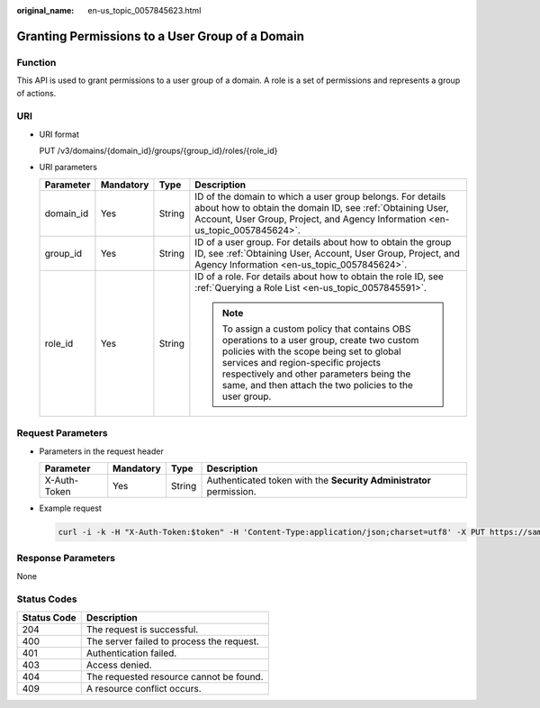 :original_name: en-us_topic_0057845623.html

.. _en-us_topic_0057845623:

Granting Permissions to a User Group of a Domain
================================================

Function
--------

This API is used to grant permissions to a user group of a domain. A role is a set of permissions and represents a group of actions.

URI
---

-  URI format

   PUT /v3/domains/{domain_id}/groups/{group_id}/roles/{role_id}

-  URI parameters

   +-----------------+-----------------+-----------------+--------------------------------------------------------------------------------------------------------------------------------------------------------------------------------------------------------------------------------------------------------------------------------------+
   | Parameter       | Mandatory       | Type            | Description                                                                                                                                                                                                                                                                          |
   +=================+=================+=================+======================================================================================================================================================================================================================================================================================+
   | domain_id       | Yes             | String          | ID of the domain to which a user group belongs. For details about how to obtain the domain ID, see :ref:`Obtaining User, Account, User Group, Project, and Agency Information <en-us_topic_0057845624>`.                                                                             |
   +-----------------+-----------------+-----------------+--------------------------------------------------------------------------------------------------------------------------------------------------------------------------------------------------------------------------------------------------------------------------------------+
   | group_id        | Yes             | String          | ID of a user group. For details about how to obtain the group ID, see :ref:`Obtaining User, Account, User Group, Project, and Agency Information <en-us_topic_0057845624>`.                                                                                                          |
   +-----------------+-----------------+-----------------+--------------------------------------------------------------------------------------------------------------------------------------------------------------------------------------------------------------------------------------------------------------------------------------+
   | role_id         | Yes             | String          | ID of a role. For details about how to obtain the role ID, see :ref:`Querying a Role List <en-us_topic_0057845591>`.                                                                                                                                                                 |
   |                 |                 |                 |                                                                                                                                                                                                                                                                                      |
   |                 |                 |                 | .. note::                                                                                                                                                                                                                                                                            |
   |                 |                 |                 |                                                                                                                                                                                                                                                                                      |
   |                 |                 |                 |    To assign a custom policy that contains OBS operations to a user group, create two custom policies with the scope being set to global services and region-specific projects respectively and other parameters being the same, and then attach the two policies to the user group. |
   +-----------------+-----------------+-----------------+--------------------------------------------------------------------------------------------------------------------------------------------------------------------------------------------------------------------------------------------------------------------------------------+

Request Parameters
------------------

-  Parameters in the request header

   +--------------+-----------+--------+---------------------------------------------------------------------+
   | Parameter    | Mandatory | Type   | Description                                                         |
   +==============+===========+========+=====================================================================+
   | X-Auth-Token | Yes       | String | Authenticated token with the **Security Administrator** permission. |
   +--------------+-----------+--------+---------------------------------------------------------------------+

-  Example request

   .. code-block::

      curl -i -k -H "X-Auth-Token:$token" -H 'Content-Type:application/json;charset=utf8' -X PUT https://sample.domain.com/v3/domains/d54061ebcb5145dd814f8eb3fe9b7ac0/groups/47d79cabc2cf4c35b13493d919a5bb3d/roles/e62d9ba0d6a544cd878d9e8a4663f6e2

Response Parameters
-------------------

None

Status Codes
------------

=========== =========================================
Status Code Description
=========== =========================================
204         The request is successful.
400         The server failed to process the request.
401         Authentication failed.
403         Access denied.
404         The requested resource cannot be found.
409         A resource conflict occurs.
=========== =========================================
